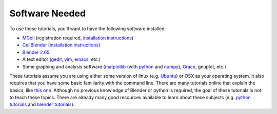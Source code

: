 .. _software:

************************
Software Needed
************************

To use these tutorials, you'll want to have the following software installed:

* MCell_ (registration required, `installation instructions`_)
* CellBlender_ (`installation instructions`_)
* `Blender 2.65`_
* A text editor (gedit_, vim_, emacs_, etc.)
* Some graphing and analysis software (matplotlib_ (with python_ and numpy_), Grace_, gnuplot, etc.)

.. _MCell: http://mcell.psc.edu/download.html
.. _installation instructions: http://www.mcell.psc.edu/tutorials/installs.html
.. _CellBlender: https://code.google.com/p/cellblender/downloads/list
.. _Blender 2.65: http://www.blender.org/download/get-blender/
.. _gedit: http://projects.gnome.org/gedit/
.. _vim: http://www.vim.org/
.. _emacs: http://www.gnu.org/software/emacs/
.. _matplotlib: http://matplotlib.sourceforge.net/
.. _python: http://www.python.org
.. _numpy: http://numpy.scipy.org/
.. _Grace: http://plasma-gate.weizmann.ac.il/Grace/

These tutorials assume you are using either some version of linux (e.g.
Ubuntu_) or OSX as your operating system. It also requires that you have some
basic familiarity with the command line. There are many tutorials online that
explain the basics, like `this one`_. Although no previous knowledge of Blender
or python is required, the goal of these tutorials is not to teach these
topics. There are already many good resources available to learn about these
subjects (e.g. `python tutorials`_ and `blender tutorials`_).

.. _Ubuntu: http://www.ubuntu.com/download
.. _this one: http://www.tuxfiles.org/linuxhelp/linuxfiles.html
.. _python tutorials: http://docs.python.org/release/3.1.5/tutorial/index.html
.. _blender tutorials: http://cgcookie.com/blender/get-started-with-blender/
